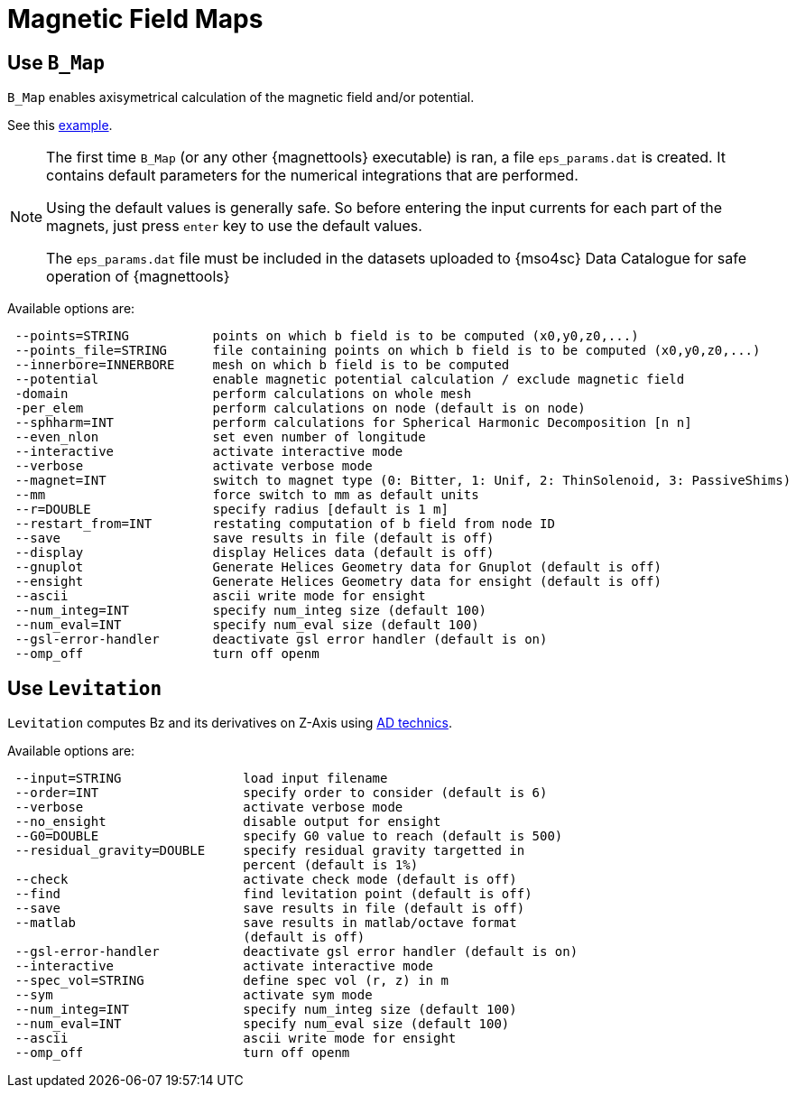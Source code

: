 [[fieldmaps]]
= Magnetic Field Maps
:page-partial:

[[bmap]]
== Use `B_Map`

`B_Map` enables axisymetrical calculation of the magnetic field and/or potential.

See this xref:benchmarks:MagnetTools_ex/Bmap/README.adoc[example].

[NOTE]
====
The first time `B_Map` (or any other {magnettools} executable) is ran, a file `eps_params.dat` is created.
It contains default parameters for the numerical integrations that are performed.

Using the default values is generally safe.
So before entering the input currents for each part of the magnets, just press `enter` key
to use the default values. 

The `eps_params.dat` file must be included in the datasets uploaded to {mso4sc} Data Catalogue
for safe operation of {magnettools}
====

Available options are:

```
 --points=STRING           points on which b field is to be computed (x0,y0,z0,...)
 --points_file=STRING      file containing points on which b field is to be computed (x0,y0,z0,...)
 --innerbore=INNERBORE     mesh on which b field is to be computed
 --potential               enable magnetic potential calculation / exclude magnetic field
 -domain                   perform calculations on whole mesh
 -per_elem                 perform calculations on node (default is on node)
 --sphharm=INT             perform calculations for Spherical Harmonic Decomposition [n n]
 --even_nlon               set even number of longitude
 --interactive             activate interactive mode
 --verbose                 activate verbose mode
 --magnet=INT              switch to magnet type (0: Bitter, 1: Unif, 2: ThinSolenoid, 3: PassiveShims)
 --mm                      force switch to mm as default units
 --r=DOUBLE                specify radius [default is 1 m]
 --restart_from=INT        restating computation of b field from node ID
 --save                    save results in file (default is off)
 --display                 display Helices data (default is off)
 --gnuplot                 Generate Helices Geometry data for Gnuplot (default is off)
 --ensight                 Generate Helices Geometry data for ensight (default is off)
 --ascii                   ascii write mode for ensight
 --num_integ=INT           specify num_integ size (default 100)
 --num_eval=INT            specify num_eval size (default 100)
 --gsl-error-handler       deactivate gsl error handler (default is on)
 --omp_off                 turn off openm
```

[[levitation]]
== Use `Levitation`

`Levitation` computes Bz and its derivatives on Z-Axis using https://en.wikipedia.org/wiki/Automatic_differentiation[AD technics].


Available options are:
```
 --input=STRING                load input filename
 --order=INT                   specify order to consider (default is 6)
 --verbose                     activate verbose mode
 --no_ensight                  disable output for ensight
 --G0=DOUBLE                   specify G0 value to reach (default is 500)
 --residual_gravity=DOUBLE     specify residual gravity targetted in
                               percent (default is 1%)
 --check                       activate check mode (default is off)
 --find                        find levitation point (default is off)
 --save                        save results in file (default is off)
 --matlab                      save results in matlab/octave format
                               (default is off)
 --gsl-error-handler           deactivate gsl error handler (default is on)
 --interactive                 activate interactive mode
 --spec_vol=STRING             define spec vol (r, z) in m
 --sym                         activate sym mode
 --num_integ=INT               specify num_integ size (default 100)
 --num_eval=INT                specify num_eval size (default 100)
 --ascii                       ascii write mode for ensight
 --omp_off                     turn off openm
```
